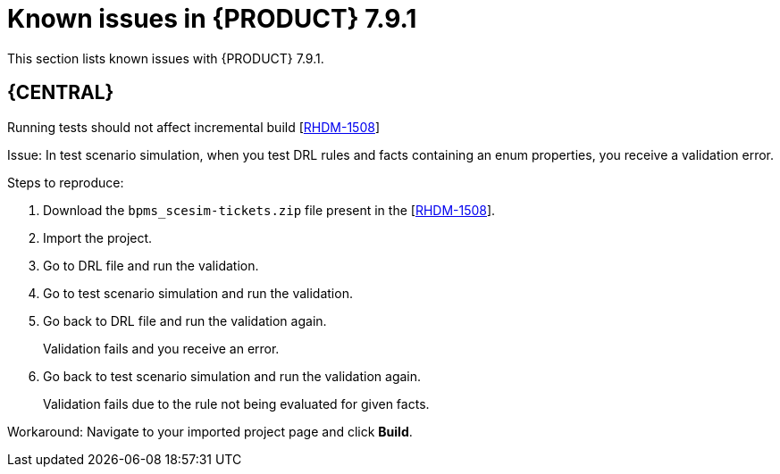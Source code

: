 [id='rn-791-known-issues-ref']
= Known issues in {PRODUCT} 7.9.1

This section lists known issues with {PRODUCT} 7.9.1.

== {CENTRAL}

.Running tests should not affect incremental build [https://issues.redhat.com/browse/RHDM-1508[RHDM-1508]]

Issue: In test scenario simulation, when you test DRL rules and facts containing an enum properties, you receive a validation error.

Steps to reproduce:

. Download the `bpms_scesim-tickets.zip` file present in the [https://issues.redhat.com/browse/RHDM-1508[RHDM-1508]].
. Import the project.
. Go to DRL file and run the validation.
. Go to test scenario simulation and run the validation.
. Go back to DRL file and run the validation again.
+
Validation fails and you receive an error.
. Go back to test scenario simulation and run the validation again.
+
Validation fails due to the rule not being evaluated for given facts.

Workaround: Navigate to your imported project page and click *Build*.
